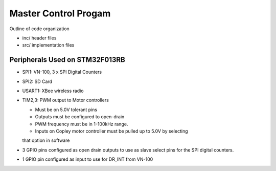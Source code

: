 Master Control Progam
=====================

Outline of code organization

- inc/  header files
- src/  implementation files


Peripherals Used on STM32F013RB
-------------------------------

- SPI1:  VN-100, 3 x SPI Digital Counters
- SPI2:  SD Card
- USART1: XBee wireless radio
- TIM2,3:  PWM output to Motor controllers

  - Must be on 5.0V tolerant pins
  - Outputs must be configured to open-drain
  - PWM frequency must be in 1-100kHz range.
  - Inputs on Copley motor controller must be pulled up to 5.0V by selecting
  that option in software
- 3 GPIO pins configured as open drain outputs to use as slave select
  pins for the SPI digital counters.
- 1 GPIO pin configured as input to use for DR_INT from VN-100
